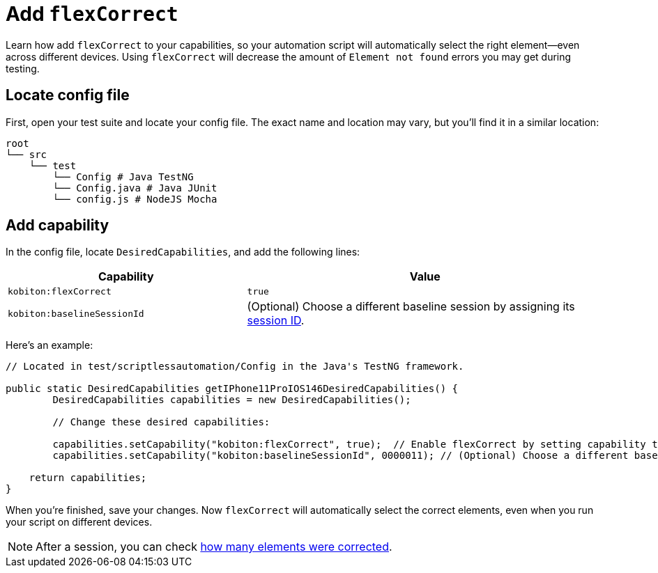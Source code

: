 = Add `flexCorrect`
:navtitle: Add `flexCorrect`

Learn how add `flexCorrect` to your capabilities, so your automation script will automatically select the right element--even across different devices. Using `flexCorrect` will decrease the amount of `Element not found` errors you may get during testing.

== Locate config file

First, open your test suite and locate your config file. The exact name and location may vary, but you'll find it in a similar location:

[source,plaintext]
----
root
└── src
    └── test
        └── Config # Java TestNG
        └── Config.java # Java JUnit
        └── config.js # NodeJS Mocha
----

== Add capability

In the config file, locate `DesiredCapabilities`, and add the following lines:

[cols="2,3", options="header"]
|===
| Capability
| Value

| `kobiton:flexCorrect`
| `true`

| `kobiton:baselineSessionId`
| (Optional) Choose a different baseline session by assigning its xref:automation-testing:get-a-session-id.adoc[session ID].
|===

Here's an example:

[source,java]
----
// Located in test/scriptlessautomation/Config in the Java's TestNG framework.

public static DesiredCapabilities getIPhone11ProIOS146DesiredCapabilities() {
        DesiredCapabilities capabilities = new DesiredCapabilities();

        // Change these desired capabilities:

        capabilities.setCapability("kobiton:flexCorrect", true);  // Enable flexCorrect by setting capability to true.
        capabilities.setCapability("kobiton:baselineSessionId", 0000011); // (Optional) Choose a different baseline session by assigning its kobitonSessionId.

    return capabilities;
}
----

When you're finished, save your changes. Now `flexCorrect` will automatically select the correct elements, even when you run your script on different devices.

[NOTE]
After a session, you can check xref:session-analytics:session-overview.adoc[how many elements were corrected].
